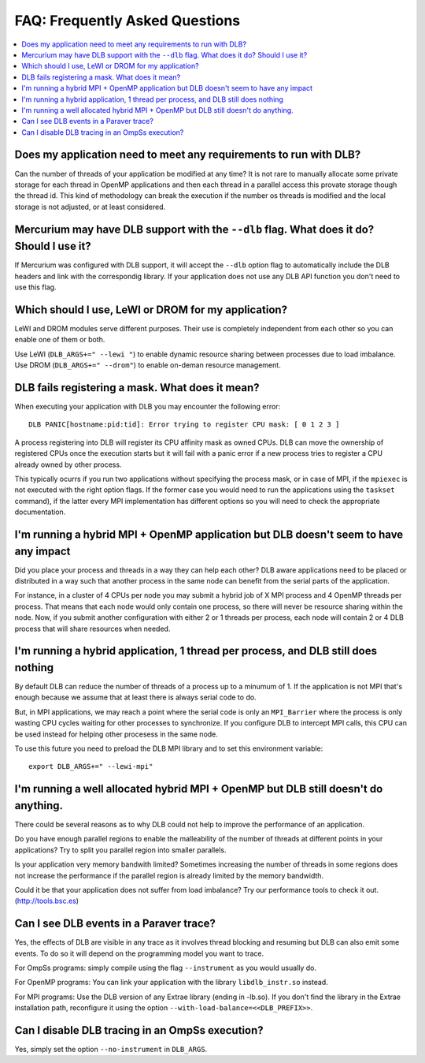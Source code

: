 *******************************
FAQ: Frequently Asked Questions
*******************************

.. contents::
    :local:

.. philosophical, pre-run requirements

Does my application need to meet any requirements to run with DLB?
==================================================================

Can the number of threads of your application be modified at any time? It is not rare to
manually allocate some private storage for each thread in OpenMP applications and then each
thread in a parallel access this provate storage though the thread id. This kind of methodology
can break the execution if the number os threads is modified and the local storage is not
adjusted, or at least considered.

Mercurium may have DLB support with the ``--dlb`` flag. What does it do? Should I use it?
=========================================================================================

If Mercurium was configured with DLB support, it will accept the ``--dlb`` option flag to
automatically include the DLB headers and link with the correspondig library. If your application
does not use any DLB API function you don't need to use this flag.

Which should I use, LeWI or DROM for my application?
====================================================

LeWI and DROM modules serve different purposes. Their use is completely independent from
each other so you can enable one of them or both.

Use LeWI (``DLB_ARGS+=" --lewi "``) to enable dynamic resource sharing between processes
due to load imbalance. Use DROM (``DLB_ARGS+=" --drom"``) to enable on-deman resource
management.

.. errors

DLB fails registering a mask. What does it mean?
================================================

When executing your application with DLB you may encounter the following error::

    DLB PANIC[hostname:pid:tid]: Error trying to register CPU mask: [ 0 1 2 3 ]

A process registering into DLB will register its CPU affinity mask as owned CPUs. DLB can move
the ownership of registered CPUs once the execution starts but it will fail with a panic error
if a new process tries to register a CPU already owned by other process.

This typically ocurrs if you run two applications without specifying the process mask, or in
case of MPI, if the ``mpiexec`` is not executed with the right option flags. If the former case
you would need to run the applications using the ``taskset`` command), if the latter every MPI
implementation has different options so you will need to check the appropriate documentation.

.. performance

I'm running a hybrid MPI + OpenMP application but DLB doesn't seem to have any impact
=====================================================================================

Did you place your process and threads in a way they can help each other? DLB aware applications
need to be placed or distributed in a way such that another process in the same node can benefit
from the serial parts of the application.

For instance, in a cluster of 4 CPUs per node you may submit a hybrid job of X MPI process and
4 OpenMP threads per process. That means that each node would only contain one process, so there
will never be resource sharing within the node. Now, if you submit another configuration with
either 2 or 1 threads per process, each node will contain 2 or 4 DLB process that will share
resources when needed.

I'm running a hybrid application, 1 thread per process, and DLB still does nothing
==================================================================================

By default DLB can reduce the number of threads of a process up to a minumum of 1. If the
application is not MPI that's enough because we assume that at least there is always serial
code to do.

But, in MPI applications, we may reach a point where the serial code is only an ``MPI_Barrier``
where the process is only wasting CPU cycles waiting for other processes to synchronize. If
you configure DLB to intercept MPI calls, this CPU can be used instead for helping other
procesess in the same node.

To use this future you need to preload the DLB MPI library and to set this environment variable::

    export DLB_ARGS+=" --lewi-mpi"

I'm running a well allocated hybrid MPI + OpenMP but DLB still doesn't do anything.
===================================================================================

There could be several reasons as to why DLB could not help to improve the performance of an
application.

Do you have enough parallel regions to enable the malleability of the number of threads at
different points in your applications?  Try to split you parallel region into smaller parallels.

Is your application very memory bandwith limited? Sometimes increasing the number of threads
in some regions does not increase the performance if the parallel region is already limited by
the memory bandwidth.

Could it be that your application does not suffer from load imbalance? Try our performance tools
to check it out. (http://tools.bsc.es)

.. tracing

Can I see DLB events in a Paraver trace?
========================================

Yes, the effects of DLB are visible in any trace as it involves thread blocking and resuming
but DLB can also emit some events. To do so it will depend on the programming model you want to
trace.

For OmpSs programs: simply compile using the flag ``--instrument`` as you would usually do.

For OpenMP programs: You can link your application with the library ``libdlb_instr.so`` instead.

For MPI programs: Use the DLB version of any Extrae library (ending in -lb.so). If you don't find
the library in the Extrae installation path, reconfigure it using the option
``--with-load-balance=<<DLB_PREFIX>>``.

Can I disable DLB tracing in an OmpSs execution?
================================================

Yes, simply set the option ``--no-instrument`` in ``DLB_ARGS``.

